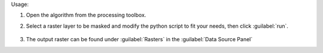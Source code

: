 Usage:

1. Open the algorithm from the processing toolbox.

2. Select a raster layer to be masked and modify the python script to fit your needs, then click :guilabel:`run`.

    .. figure:: ./img/create_mask.png
       :align: center

3. The output raster can be found under :guilabel:`Rasters` in the :guilabel:`Data Source Panel`